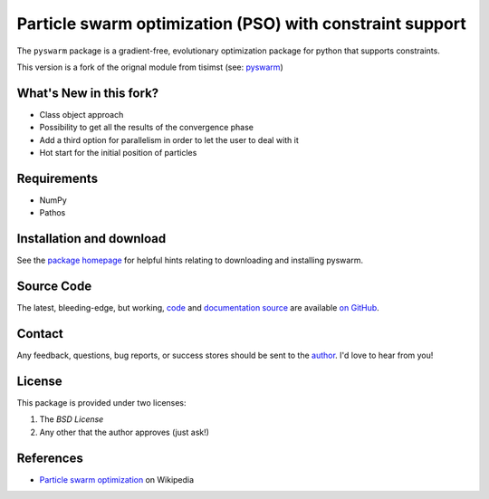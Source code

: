 =========================================================
Particle swarm optimization (PSO) with constraint support
=========================================================

The ``pyswarm`` package is a gradient-free, evolutionary optimization package 
for python that supports constraints.

This version is a fork of the orignal module from tisimst (see: `pyswarm <https://github.com/tisimst/pyswarm>`_)

What's New in this fork?
========================

- Class object approach
- Possibility to get all the results of the convergence phase
- Add a third option for parallelism in order to let the user to deal with it
- Hot start for the initial position of particles

Requirements
============

- NumPy
- Pathos

Installation and download
=========================

See the `package homepage`_ for helpful hints relating to downloading
and installing pyswarm.


Source Code
===========

The latest, bleeding-edge, but working, `code
<https://github.com/tisimst/pyDOE/tree/master/pyswarm>`_
and `documentation source
<https://github.com/tisimst/pyswarm/tree/master/doc/>`_ are
available `on GitHub <https://github.com/tisimst/pyswarm/>`_.

Contact
=======

Any feedback, questions, bug reports, or success stores should
be sent to the `author`_. I'd love to hear from you!

License
=======

This package is provided under two licenses:

1. The *BSD License*
2. Any other that the author approves (just ask!)

References
==========

- `Particle swarm optimization`_ on Wikipedia

.. _author: mailto:tisimst@gmail.com
.. _Particle swarm optimization: http://en.wikipedia.org/wiki/Particle_swarm_optimization
.. _package homepage: http://pythonhosted.org/pyswarm
